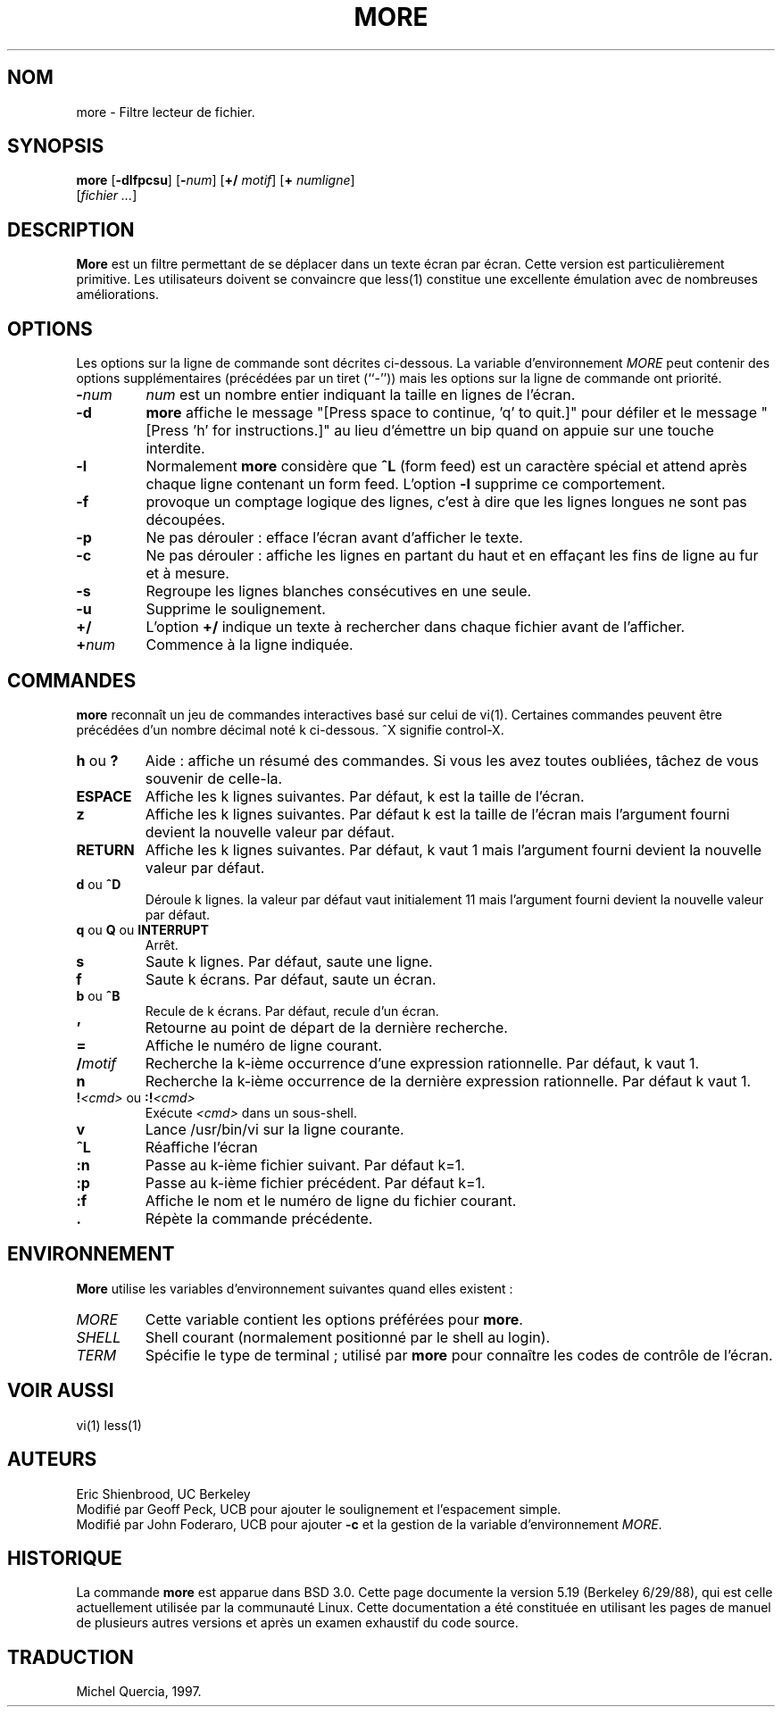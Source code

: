 .\" Copyright (c) 1988, 1990 The Regents of the University of California.
.\" Copyright (c) 1988 Mark Nudleman
.\" All rights reserved.
.\"
.\" Redistribution and use in source and binary forms, with or without
.\" modification, are permitted provided that the following conditions
.\" are met:
.\" 1. Redistributions of source code must retain the above copyright
.\"    notice, this list of conditions and the following disclaimer.
.\" 2. Redistributions in binary form must reproduce the above copyright
.\"    notice, this list of conditions and the following disclaimer in the
.\"    documentation and/or other materials provided with the distribution.
.\" 3. All advertising materials mentioning features or use of this software
.\"    must display the following acknowledgement:
.\"	This product includes software developed by the University of
.\"	California, Berkeley and its contributors.
.\" 4. Neither the name of the University nor the names of its contributors
.\"    may be used to endorse or promote products derived from this software
.\"    without specific prior written permission.
.\"
.\" THIS SOFTWARE IS PROVIDED BY THE REGENTS AND CONTRIBUTORS ``AS IS'' AND
.\" ANY EXPRESS OR IMPLIED WARRANTIES, INCLUDING, BUT NOT LIMITED TO, THE
.\" IMPLIED WARRANTIES OF MERCHANTABILITY AND FITNESS FOR A PARTICULAR PURPOSE
.\" ARE DISCLAIMED.  IN NO EVENT SHALL THE REGENTS OR CONTRIBUTORS BE LIABLE
.\" FOR ANY DIRECT, INDIRECT, INCIDENTAL, SPECIAL, EXEMPLARY, OR CONSEQUENTIAL
.\" DAMAGES (INCLUDING, BUT NOT LIMITED TO, PROCUREMENT OF SUBSTITUTE GOODS
.\" OR SERVICES; LOSS OF USE, DATA, OR PROFITS; OR BUSINESS INTERRUPTION)
.\" HOWEVER CAUSED AND ON ANY THEORY OF LIABILITY, WHETHER IN CONTRACT, STRICT
.\" LIABILITY, OR TORT (INCLUDING NEGLIGENCE OR OTHERWISE) ARISING IN ANY WAY
.\" OUT OF THE USE OF THIS SOFTWARE, EVEN IF ADVISED OF THE POSSIBILITY OF
.\" SUCH DAMAGE.
.\"
.\"	@(#)more.1	5.15 (Berkeley) 7/29/91
.\"
.\" Revised: Fri Dec 25 15:27:27 1992 by root
.\" 25Dec92: Extensive changes made by Rik Faith (faith@cs.unc.edu) to
.\" conform with the more 5.19 currently in use by the Linux community.
.\"
.\" Traduction le 10/06/1997 par Michel Quercia (quercia@cal.enst.fr)
.\"
.\" MàJ 30/07/2003 util-linux-2.11y
.TH MORE 1 "30 juillet 2003" "util-linux" "Manuel de l utilisateur Linux"
.SH NOM
more \- Filtre lecteur de fichier.
.SH SYNOPSIS
\fBmore\fP [\fB-dlfpcsu\fP] [\fB-\fP\fInum\fP] [\fB+/\fP \fImotif\fP]
[\fB+\fP \fInumligne\fP]
     [\fIfichier ...\fP]
.SH DESCRIPTION
\fBMore\fP
est un filtre permettant de se déplacer dans un texte écran par écran.
Cette version est particulièrement primitive. Les utilisateurs doivent
se convaincre que less(1) constitue une excellente émulation avec
de nombreuses améliorations.
.SH OPTIONS
Les options sur la ligne de commande sont décrites ci-dessous.
La variable d'environnement \fIMORE\fP peut contenir des options
supplémentaires (précédées par un tiret (``-'')) mais les options sur la
ligne de commande ont priorité.
.TP
\fB-\fP\fInum\fP
\fInum\fP est un nombre entier indiquant la taille en lignes de l'écran.
.TP
\fB-d\fP
\fBmore\fP
affiche le message "[Press space to continue, 'q' to quit.]" pour défiler
et le message "[Press 'h' for instructions.]" au lieu d'émettre un bip quand
on appuie sur une touche interdite.
.TP
\fB-l\fP
Normalement \fBmore\fP considère que \fB^L\fP (form feed) est un caractère
spécial et attend après chaque ligne contenant un form feed. L'option
\fB-l\fP supprime ce comportement.
.TP
\fB-f\fP
provoque un comptage logique des lignes, c'est à dire que les lignes longues
ne sont pas découpées.
.TP
\fB-p\fP
Ne pas dérouler\ : efface l'écran avant d'afficher le texte.
.TP
\fB-c\fP
Ne pas dérouler\ : 
affiche les lignes en partant du haut et en effaçant les fins de ligne au
fur et à mesure.
.TP
\fB-s\fP
Regroupe les lignes blanches consécutives en une seule.
.TP
\fB-u\fP
Supprime le soulignement.
.TP
\fB+/\fP
L'option \fB+/\fP indique un texte à rechercher dans chaque fichier avant de
l'afficher.
.TP
\fB+\fP\fInum\fP
Commence à la ligne indiquée.
.SH COMMANDES
\fBmore\fP reconnaît un jeu de commandes interactives basé sur celui de vi(1).
Certaines commandes peuvent être précédées d'un nombre décimal noté k
ci-dessous. ^X signifie control-X.
.PP
.TP
\fBh\fP ou \fB?\fP
Aide\ : affiche un résumé des commandes. Si vous les avez toutes oubliées, tâchez
de vous souvenir de celle-la. 
.TP
\fBESPACE\fP
Affiche les k lignes suivantes.
Par défaut, k est la taille de l'écran.
.TP
\fBz\fP
Affiche les k lignes suivantes.
Par défaut k est la taille de l'écran mais l'argument fourni devient la
nouvelle valeur par défaut.
.TP
\fBRETURN\fP
Affiche les k lignes suivantes.
Par défaut, k vaut 1 mais l'argument fourni devient la
nouvelle valeur par défaut.
.TP
\fBd\fP ou \fB^D\fP
Déroule k lignes.
la valeur par défaut vaut initialement 11
mais l'argument fourni devient la nouvelle valeur par défaut.
.TP
\fBq\fP ou \fBQ\fP ou \fBINTERRUPT\fP
Arrêt.
.TP
\fBs\fP
Saute k lignes. Par défaut, saute une ligne.
.TP
\fBf\fP
Saute k écrans. Par défaut, saute un écran.
.TP
\fBb\fP ou \fB^B\fP
Recule de k écrans. Par défaut, recule d'un écran.
.TP
\fB\&'\fP
Retourne au point de départ de la dernière recherche.
.TP
\fB=\fP
Affiche le numéro de ligne courant.
.TP
\fB/\fP\fImotif\fP
Recherche la k-ième occurrence d'une expression rationnelle. Par défaut,
k vaut 1.
.TP
\fBn\fP
Recherche la k-ième occurrence de la dernière expression rationnelle.
Par défaut k vaut 1.
.TP
\fB!\fP\fI<cmd>\fP ou \fB:!\fP\fI<cmd>\fP
Exécute \fI<cmd>\fP dans un sous-shell.
.TP
\fBv\fP
Lance /usr/bin/vi sur la ligne courante.
.TP
\fB^L\fP
Réaffiche l'écran
.TP
\fB:n\fP
Passe au k-ième fichier suivant. Par défaut k=1.
.TP
\fB:p\fP
Passe au k-ième fichier précédent. Par défaut k=1.
.TP
\fB:f\fP
Affiche le nom et le numéro de ligne du fichier courant.
.TP
\fB\&.\fP
Répète la commande précédente.
.SH ENVIRONNEMENT
\fBMore\fP
utilise les variables d'environnement suivantes quand elles existent\ :
.TP
\fIMORE\fP
Cette variable contient les options préférées pour \fBmore\fP.
.TP
\fISHELL\fP
Shell courant (normalement positionné par le shell au login).
.TP
\fITERM\fP
Spécifie le type de terminal\ ; utilisé par \fBmore\fP pour connaître
les codes de contrôle de l'écran.
.SH VOIR AUSSI
vi(1) less(1)
.SH AUTEURS
Eric Shienbrood, UC Berkeley
.br
Modifié par Geoff Peck, UCB pour ajouter le soulignement et
l'espacement simple.
.br
Modifié par John Foderaro, UCB pour ajouter \fB-c\fP et la gestion de la
variable d'environnement \fIMORE\fP.
.SH HISTORIQUE
La commande \fBmore\fP est apparue dans BSD 3.0.
Cette page documente la version 5.19 (Berkeley 6/29/88),
qui est celle actuellement utilisée par la communauté Linux.
Cette documentation a été constituée en utilisant les pages de manuel de
plusieurs autres versions et après un examen exhaustif du code source.

.SH TRADUCTION
Michel Quercia, 1997.
